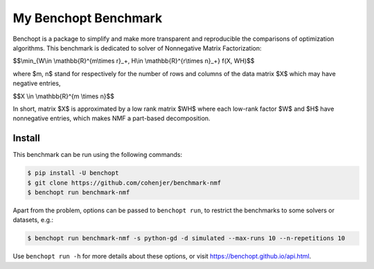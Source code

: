 
My Benchopt Benchmark
=====================
|Build Status| |Python 3.6+|

Benchopt is a package to simplify and make more transparent and
reproducible the comparisons of optimization algorithms.
This benchmark is dedicated to solver of Nonnegative Matrix Factorization:


$$\\min_{W\\in \\mathbb{R}^{m\\times r}_+, H\\in \\mathbb{R}^{r\\times n}_+} f(X, WH)$$


where $m, n$ stand for respectively for the number of rows and columns of the data matrix $X$ which may have negative entries, 

$$X \\in \\mathbb{R}^{m \\times n}$$

In short, matrix $X$ is approximated by a low rank matrix $WH$ where each low-rank factor $W$ and $H$ have nonnegative entries, which makes NMF a part-based decomposition.

Install
--------

This benchmark can be run using the following commands:

.. code-block::

   $ pip install -U benchopt
   $ git clone https://github.com/cohenjer/benchmark-nmf
   $ benchopt run benchmark-nmf

Apart from the problem, options can be passed to ``benchopt run``, to restrict the benchmarks to some solvers or datasets, e.g.:

.. code-block::

	$ benchopt run benchmark-nmf -s python-gd -d simulated --max-runs 10 --n-repetitions 10


Use ``benchopt run -h`` for more details about these options, or visit https://benchopt.github.io/api.html.

.. |Build Status| image:: https://github.com/cohenjer/benchmark-nmf/workflows/Tests/badge.svg
   :target: https://github.com/cohenjer/benchmark-nmf/actions
.. |Python 3.6+| image:: https://img.shields.io/badge/python-3.6%2B-blue
   :target: https://www.python.org/downloads/release/python-360/
